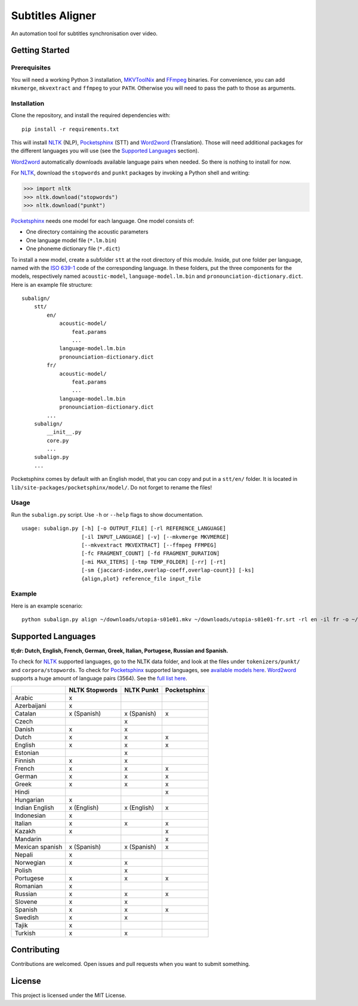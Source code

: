Subtitles Aligner
=================

An automation tool for subtitles synchronisation over video.

Getting Started
---------------

Prerequisites
~~~~~~~~~~~~~

You will need a working Python 3 installation, MKVToolNix_ and FFmpeg_ binaries.
For convenience, you can add ``mkvmerge``, ``mkvextract`` and ``ffmpeg`` to
your ``PATH``. Otherwise you will need to pass the path to those as arguments.

Installation
~~~~~~~~~~~~

Clone the repository, and install the required dependencies with:
::

    pip install -r requirements.txt

This will install NLTK_ (NLP), Pocketsphinx_ (STT) and Word2word_ (Translation).
Those will need additional packages for the different languages you will use
(see the `Supported Languages`_ section).

Word2word_ automatically downloads available language pairs when needed. So
there is nothing to install for now.

For NLTK_, download the ``stopwords`` and ``punkt`` packages by invoking a
Python shell and writing:

.. code-block:: python

    >>> import nltk
    >>> nltk.download("stopwords")
    >>> nltk.download("punkt")

Pocketsphinx_ needs one model for each language. One model consists of:

- One directory containing the acoustic parameters
- One language model file (``*.lm.bin``)
- One phoneme dictionary file (``*.dict``)

To install a new model, create a subfolder ``stt`` at the root directory
of this module. Inside, put one folder per language, named with the `ISO 639-1`_
code of the corresponding language. In these folders, put the three components
for the models, respectively named ``acoustic-model``, ``language-model.lm.bin``
and ``pronounciation-dictionary.dict``. Here is an example file structure:
::

    subalign/
        stt/
            en/
                acoustic-model/
                    feat.params
                    ...
                language-model.lm.bin
                pronounciation-dictionary.dict
            fr/
                acoustic-model/
                    feat.params
                    ...
                language-model.lm.bin
                pronounciation-dictionary.dict
            ...
        subalign/
            __init__.py
            core.py
            ...
        subalign.py
        ...

Pocketsphinx comes by default with an English model, that you can copy and
put in a ``stt/en/`` folder. It is located in ``lib/site-packages/pocketsphinx/model/``.
Do not forget to rename the files!

Usage
~~~~~

Run the ``subalign.py`` script. Use ``-h`` or ``--help`` flags to show
documentation.
::

    usage: subalign.py [-h] [-o OUTPUT_FILE] [-rl REFERENCE_LANGUAGE]
                       [-il INPUT_LANGUAGE] [-v] [--mkvmerge MKVMERGE]
                       [--mkvextract MKVEXTRACT] [--ffmpeg FFMPEG]
                       [-fc FRAGMENT_COUNT] [-fd FRAGMENT_DURATION]
                       [-mi MAX_ITERS] [-tmp TEMP_FOLDER] [-rr] [-rt]
                       [-sm {jaccard-index,overlap-coeff,overlap-count}] [-ks]
                       {align,plot} reference_file input_file


Example
~~~~~~~

Here is an example scenario:
::

    python subalign.py align ~/downloads/utopia-s01e01.mkv ~/downloads/utopia-s01e01-fr.srt -rl en -il fr -o ~/downloads/utopia-s01e01.srt

Supported Languages
-------------------

**tl;dr: Dutch, English, French, German, Greek, Italian, Portugese, Russian and Spanish.**

To check for NLTK_ supported languages, go to the NLTK data folder, and look at
the files under ``tokenizers/punkt/`` and ``corpora/stopwords``. To check for
Pocketsphinx_ supported languages, see
`available models here <https://sourceforge.net/projects/cmusphinx/files/Acoustic%20and%20Language%20Models/>`_.
Word2word_ supports a huge amount of language pairs (3564). See the
`full list here <https://github.com/kakaobrain/word2word/blob/master/word2word/supporting_languages.txt>`_.


+-----------------+----------------+-------------+--------------+
|                 | NLTK Stopwords | NLTK Punkt  | Pocketsphinx |
+=================+================+=============+==============+
| Arabic          |       x        |             |              |
+-----------------+----------------+-------------+--------------+
| Azerbaijani     |       x        |             |              |
+-----------------+----------------+-------------+--------------+
| Catalan         |  x (Spanish)   | x (Spanish) |      x       |
+-----------------+----------------+-------------+--------------+
| Czech           |                |      x      |              |
+-----------------+----------------+-------------+--------------+
| Danish          |       x        |      x      |              |
+-----------------+----------------+-------------+--------------+
| Dutch           |       x        |      x      |      x       |
+-----------------+----------------+-------------+--------------+
| English         |       x        |      x      |      x       |
+-----------------+----------------+-------------+--------------+
| Estonian        |                |      x      |              |
+-----------------+----------------+-------------+--------------+
| Finnish         |       x        |      x      |              |
+-----------------+----------------+-------------+--------------+
| French          |       x        |      x      |      x       |
+-----------------+----------------+-------------+--------------+
| German          |       x        |      x      |      x       |
+-----------------+----------------+-------------+--------------+
| Greek           |       x        |      x      |      x       |
+-----------------+----------------+-------------+--------------+
| Hindi           |                |             |      x       |
+-----------------+----------------+-------------+--------------+
| Hungarian       |       x        |             |              |
+-----------------+----------------+-------------+--------------+
| Indian English  | x (English)    | x (English) |      x       |
+-----------------+----------------+-------------+--------------+
| Indonesian      |       x        |             |              |
+-----------------+----------------+-------------+--------------+
| Italian         |       x        |      x      |      x       |
+-----------------+----------------+-------------+--------------+
| Kazakh          |       x        |             |      x       |
+-----------------+----------------+-------------+--------------+
| Mandarin        |                |             |      x       |
+-----------------+----------------+-------------+--------------+
| Mexican spanish |  x (Spanish)   | x (Spanish) |      x       |
+-----------------+----------------+-------------+--------------+
| Nepali          |       x        |             |              |
+-----------------+----------------+-------------+--------------+
| Norwegian       |       x        |      x      |              |
+-----------------+----------------+-------------+--------------+
| Polish          |                |      x      |              |
+-----------------+----------------+-------------+--------------+
| Portugese       |       x        |      x      |      x       |
+-----------------+----------------+-------------+--------------+
| Romanian        |       x        |             |              |
+-----------------+----------------+-------------+--------------+
| Russian         |       x        |      x      |      x       |
+-----------------+----------------+-------------+--------------+
| Slovene         |       x        |      x      |              |
+-----------------+----------------+-------------+--------------+
| Spanish         |       x        |      x      |      x       |
+-----------------+----------------+-------------+--------------+
| Swedish         |       x        |      x      |              |
+-----------------+----------------+-------------+--------------+
| Tajik           |       x        |             |              |
+-----------------+----------------+-------------+--------------+
| Turkish         |       x        |      x      |              |
+-----------------+----------------+-------------+--------------+

Contributing
------------

Contributions are welcomed. Open issues and pull requests when you want to
submit something.

License
-------

This project is licensed under the MIT License.

.. _MKVToolNix: https://mkvtoolnix.download/downloads.html
.. _FFmpeg: https://www.ffmpeg.org/download.html
.. _NLTK: https://www.nltk.org/
.. _Pocketsphinx: https://pypi.org/project/pocketsphinx/
.. _Word2word: https://pypi.org/project/word2word/
.. _ISO 639-1: https://en.wikipedia.org/wiki/List_of_ISO_639-1_codes
